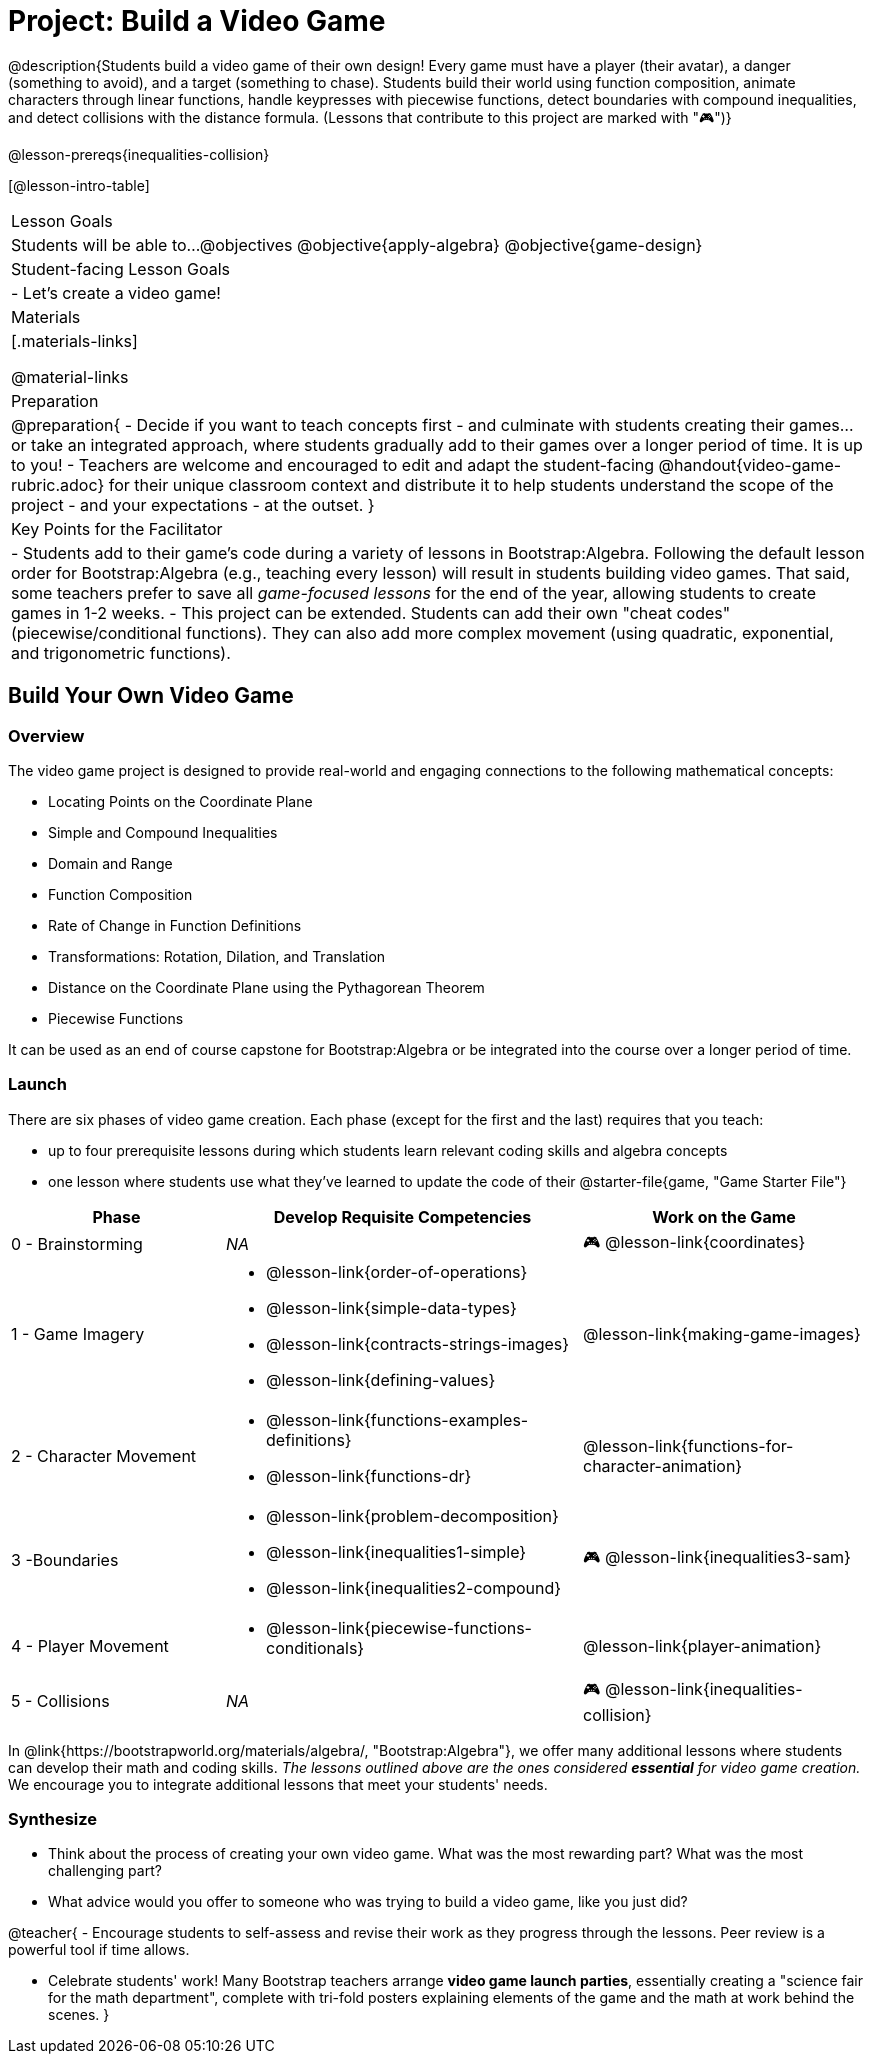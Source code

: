 = Project: Build a Video Game

@description{Students build a video game of their own design! Every game must have a player (their avatar), a danger (something to avoid), and a target (something to chase). Students build their world using function composition, animate characters through linear functions, handle keypresses with piecewise functions, detect boundaries with compound inequalities, and detect collisions with the distance formula. (Lessons that contribute to this project are marked with "🎮")}

@lesson-prereqs{inequalities-collision}

[@lesson-intro-table]
|===
| Lesson Goals
| Students will be able to...
@objectives
@objective{apply-algebra}
@objective{game-design}

| Student-facing Lesson Goals
|

- Let's create a video game!

| Materials
|[.materials-links]

@material-links

| Preparation
|
@preparation{
- Decide if you want to teach concepts first - and culminate with students creating their games... or take an integrated approach, where students gradually add to their games over a longer period of time. It is up to you!
- Teachers are welcome and encouraged to edit and adapt the student-facing @handout{video-game-rubric.adoc} for their unique classroom context and distribute it to help students understand the scope of the project - and your expectations - at the outset.
}

| Key Points for the Facilitator
|
- Students add to their game's code during a variety of lessons in Bootstrap:Algebra. Following the default lesson order for Bootstrap:Algebra (e.g., teaching every lesson) will result in students building video games. That said, some teachers prefer to save all _game-focused lessons_ for the end of the year, allowing students to create games in 1-2 weeks.
- This project can be extended. Students can add their own "cheat codes" (piecewise/conditional functions). They can also add more complex movement (using quadratic, exponential, and trigonometric functions).

|===

== Build Your Own Video Game

=== Overview

The video game project is designed to provide real-world and engaging connections to the following mathematical concepts: 

- Locating Points on the Coordinate Plane 
- Simple and Compound Inequalities
- Domain and Range
- Function Composition
- Rate of Change in Function Definitions
- Transformations: Rotation, Dilation, and Translation
- Distance on the Coordinate Plane using the Pythagorean Theorem
- Piecewise Functions

It can be used as an end of course capstone for Bootstrap:Algebra or be integrated into the course over a longer period of time. 

=== Launch

There are six phases of video game creation. Each phase (except for the first and the last) requires that you teach:

- up to four prerequisite lessons during which students learn relevant coding skills and algebra concepts
- one lesson where students use what they've learned to update the code of their @starter-file{game, "Game Starter File"}

[cols="<.^3,<.^5a,<.^4a", stripes="none", options="header"]
|===
| Phase
| Develop Requisite Competencies
| Work on the Game

| 0 - Brainstorming
| _NA_
| 🎮 @lesson-link{coordinates}

| 1 - Game Imagery
| 

- @lesson-link{order-of-operations}
- @lesson-link{simple-data-types}
- @lesson-link{contracts-strings-images}
- @lesson-link{defining-values}
| @lesson-link{making-game-images}

| 2 - Character Movement
| 
- @lesson-link{functions-examples-definitions}
- @lesson-link{functions-dr}
| @lesson-link{functions-for-character-animation}
 
| 3 -Boundaries
| 
- @lesson-link{problem-decomposition}
- @lesson-link{inequalities1-simple}
- @lesson-link{inequalities2-compound}
| 🎮 @lesson-link{inequalities3-sam}

| 4 - Player Movement
| 
- @lesson-link{piecewise-functions-conditionals}
| @lesson-link{player-animation}

| 5 - Collisions
| _NA_
| 🎮 @lesson-link{inequalities-collision}

|===

In @link{https://bootstrapworld.org/materials/algebra/, "Bootstrap:Algebra"}, we offer many additional lessons where students can develop their math and coding skills. _The lessons outlined above are the ones considered *essential* for video game creation._ We encourage you to integrate additional lessons that meet your students' needs.

=== Synthesize

- Think about the process of creating your own video game. What was the most rewarding part? What was the most challenging part?
- What advice would you offer to someone who was trying to build a video game, like you just did?

@teacher{
- Encourage students to self-assess and revise their work as they progress through the lessons. Peer review is a powerful tool if time allows.

- Celebrate students' work! Many Bootstrap teachers arrange *video game launch parties*, essentially creating a "science fair for the math department", complete with tri-fold posters explaining elements of the game and the math at work behind the scenes.
}











